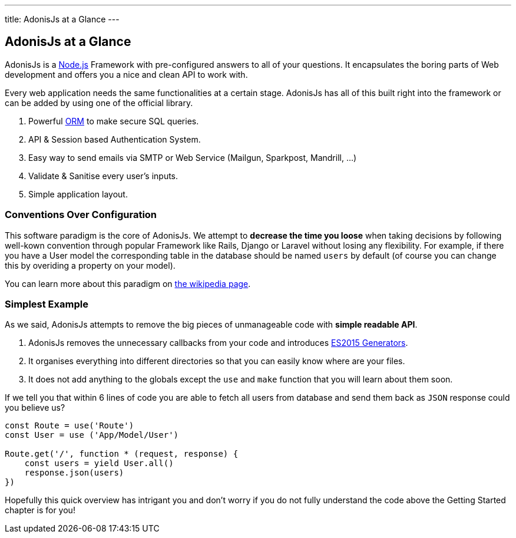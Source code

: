 ---
title: AdonisJs at a Glance
---

== AdonisJs at a Glance

:toc:

AdonisJs is a https://nodejs.org[Node.js] Framework with pre-configured answers to all of your questions. It encapsulates the boring parts of Web development and offers you a nice and clean API to work with.

Every web application needs the same functionalities at a certain stage. AdonisJs has all of this built right into the framework or can be added by using one of the official library.

1. Powerful https://en.wikipedia.org/wiki/Object-relational_mapping[ORM] to make secure SQL queries.
2. API & Session based Authentication System.
3. Easy way to send emails via SMTP or Web Service (Mailgun, Sparkpost, Mandrill, ...)
4. Validate & Sanitise every user's inputs.
5. Simple application layout.

=== Conventions Over Configuration

This software paradigm is the core of AdonisJs. We attempt to *decrease the time you loose* when taking decisions by following well-kown convention through popular Framework like Rails, Django or Laravel without losing any flexibility. For example, if there you have a User model the corresponding table in the database should be named `users` by default (of course you can change this by overiding a property on your model).

You can learn more about this paradigm on https://en.wikipedia.org/wiki/Convention_over_configuration[the wikipedia page].

=== Simplest Example

As we said, AdonisJs attempts to remove the big pieces of unmanageable code with *simple readable API*.

1. AdonisJs removes the unnecessary callbacks from your code and introduces https://developer.mozilla.org/en-US/docs/Web/JavaScript/Guide/Iterators_and_Generators[ES2015 Generators].
2. It organises everything into different directories so that you can easily know where are your files. 
3. It does not add anything to the globals except the `use` and `make` function that you will learn about them soon.

If we tell you that within 6 lines of code you are able to fetch all users from database and send them back as `JSON` response could you believe us?

[source, javascript]
----
const Route = use('Route')
const User = use ('App/Model/User')

Route.get('/', function * (request, response) {
    const users = yield User.all()
    response.json(users)
})
----

Hopefully this quick overview has intrigant you and don't worry if you do not fully understand the code above the Getting Started chapter is for you!